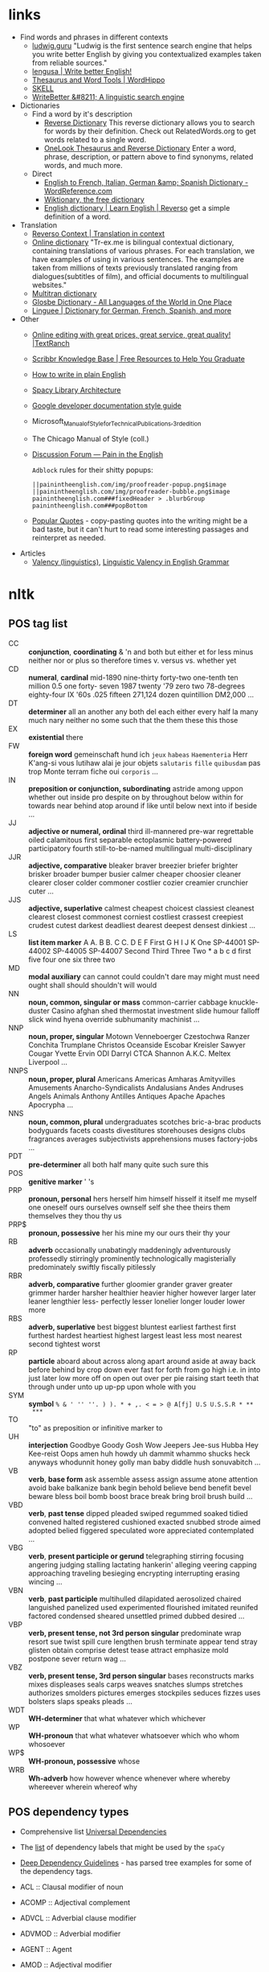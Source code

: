 * links

- Find words and phrases in different contexts
  - [[https://ludwig.guru/][ludwig.guru]] "Ludwig is the first sentence search engine that helps you
    write better English by giving you contextualized examples taken from
    reliable sources."
  - [[https://lengusa.com/][lengusa | Write better English!]]
  - [[https://www.wordhippo.com/][Thesaurus and Word Tools | WordHippo]]
  - [[https://skell.sketchengine.eu/#home?lang=en][SKELL]]
  - [[https://writebetter.io/][WriteBetter &#8211; A linguistic search engine]]
- Dictionaries
  - Find a word by it's description
    - [[https://reversedictionary.org/][Reverse Dictionary]] This reverse dictionary allows you to search for words
      by their definition. Check out RelatedWords.org to get words related to a
      single word.
    - [[https://www.onelook.com/thesaurus/][OneLook Thesaurus and Reverse Dictionary]] Enter a word, phrase,
      description, or pattern above to find synonyms, related words, and much
      more.
  - Direct
    - [[https://www.wordreference.com/][English to French, Italian, German &amp; Spanish Dictionary -
      WordReference.com]]
    - [[https://en.wiktionary.org/wiki/Wiktionary:Main_Page][Wiktionary, the free dictionary]]
    - [[https://dictionary.reverso.net/english-cobuild/][English dictionary | Learn English | Reverso]] get a simple definition
      of a word.
- Translation
  - [[https://context.reverso.net/translation/][Reverso Context | Translation in context]]
  - [[https://tr-ex.me/][Online dictionary]] "Tr-ex.me is bilingual contextual dictionary,
    containing translations of various phrases. For each translation, we
    have examples of using in various sentences. The examples are taken
    from millions of texts previously translated ranging from
    dialogues(subtitles of film), and official documents to multilingual
    websites."
  - [[https://www.multitran.com/][Multitran dictionary]]
  - [[https://glosbe.com/][Glosbe Dictionary - All Languages of the World in One Place]]
  - [[https://www.linguee.com/][Linguee | Dictionary for German, French, Spanish, and more]]
- Other
  - [[https://textranch.com/][Online editing with great prices, great service, great quality! |TextRanch]]
  - [[https://www.scribbr.com/knowledge-base/][Scribbr Knowledge Base | Free Resources to Help You Graduate]]
  - [[http://www.plainenglish.co.uk/how-to-write-in-plain-english.html][How to write in plain English]]
  - [[https://spacy.io/api][Spacy Library Architecture]]
  - [[https://developers.google.com/style][Google developer documentation style guide]]
  - Microsoft_Manual_of_Style_for_Technical_Publications,_3rd_edition
  - The Chicago Manual of Style (coll.)
  - [[https://painintheenglish.com/forum][Discussion Forum — Pain in the English]]

    =Adblock= rules for their shitty popups:

    #+begin_example
||painintheenglish.com/img/proofreader-popup.png$image
||painintheenglish.com/img/proofreader-bubble.png$image
painintheenglish.com###fixedHeader > .blurbGroup
painintheenglish.com###popBottom
    #+end_example
  - [[https://www.goodreads.com/quotes][Popular Quotes]]  - copy-pasting quotes into  the writing might be  a bad
    taste,  but  it  can't  hurt  to read  some  interesting  passages  and
    reinterpret as needed.
- Articles
  - [[https://en.wikipedia.org/wiki/Valency_(linguistics)][Valency (linguistics)]], [[https://www.thoughtco.com/valency-grammar-1692484][Linguistic Valency in English Grammar]]


* nltk

** POS tag list

- CC :: *conjunction*, *coordinating* & 'n and both but either et for less
  minus neither nor or plus so therefore times v. versus vs. whether yet
- CD :: *numeral*, *cardinal* mid-1890 nine-thirty forty-two one-tenth ten
  million 0.5 one forty- seven 1987 twenty '79 zero two 78-degrees
  eighty-four IX '60s .025 fifteen 271,124 dozen quintillion DM2,000 ...
- DT :: *determiner* all an another any both del each either every half la
  many much nary neither no some such that the them these this those
- EX :: *existential* there
- FW :: *foreign word* gemeinschaft hund ich =jeux= =habeas= =Haementeria=
  Herr K'ang-si vous lutihaw alai je jour objets =salutaris= =fille=
  =quibusdam= pas trop Monte terram fiche oui =corporis= ...
- IN :: *preposition or conjunction, subordinating* astride among uppon
  whether out inside pro despite on by throughout below within for towards
  near behind atop around if like until below next into if beside ...
- JJ :: *adjective or numeral, ordinal* third ill-mannered pre-war
  regrettable oiled calamitous first separable ectoplasmic battery-powered
  participatory fourth still-to-be-named multilingual multi-disciplinary
- JJR :: *adjective, comparative* bleaker braver breezier briefer brighter
  brisker broader bumper busier calmer cheaper choosier cleaner clearer
  closer colder commoner costlier cozier creamier crunchier cuter ...
- JJS :: *adjective, superlative* calmest cheapest choicest classiest
  cleanest clearest closest commonest corniest costliest crassest creepiest
  crudest cutest darkest deadliest dearest deepest densest dinkiest ...
- LS :: *list item marker* A A. B B. C C. D E F First G H I J K One
  SP-44001 SP-44002 SP-44005 SP-44007 Second Third Three Two * a b c d
  first five four one six three two
- MD :: *modal auxiliary* can cannot could couldn't dare may might must
  need ought shall should shouldn't will would
- NN :: *noun, common, singular or mass* common-carrier cabbage
  knuckle-duster Casino afghan shed thermostat investment slide humour
  falloff slick wind hyena override subhumanity machinist ...
- NNP :: *noun, proper, singular* Motown Venneboerger Czestochwa Ranzer
  Conchita Trumplane Christos Oceanside Escobar Kreisler Sawyer Cougar
  Yvette Ervin ODI Darryl CTCA Shannon A.K.C. Meltex Liverpool ...
- NNPS :: *noun, proper, plural* Americans Americas Amharas Amityvilles
  Amusements Anarcho-Syndicalists Andalusians Andes Andruses Angels Animals
  Anthony Antilles Antiques Apache Apaches Apocrypha ...
- NNS :: *noun, common, plural* undergraduates scotches bric-a-brac
  products bodyguards facets coasts divestitures storehouses designs clubs
  fragrances averages subjectivists apprehensions muses factory-jobs ...
- PDT :: *pre-determiner* all both half many quite such sure this
- POS :: *genitive marker* ' 's
- PRP :: *pronoun, personal* hers herself him himself hisself it itself me
  myself one oneself ours ourselves ownself self she thee theirs them
  themselves they thou thy us
- PRP$ :: *pronoun, possessive* her his mine my our ours their thy your
- RB :: *adverb* occasionally unabatingly maddeningly adventurously
  professedly stirringly prominently technologically magisterially
  predominately swiftly fiscally pitilessly
- RBR :: *adverb, comparative* further gloomier grander graver greater
  grimmer harder harsher healthier heavier higher however larger later
  leaner lengthier less- perfectly lesser lonelier longer louder lower more
- RBS :: *adverb, superlative* best biggest bluntest earliest farthest
  first furthest hardest heartiest highest largest least less most nearest
  second tightest worst
- RP :: *particle* aboard about across along apart around aside at away
  back before behind by crop down ever fast for forth from go high i.e. in
  into just later low more off on open out over per pie raising start teeth
  that through under unto up up-pp upon whole with you
- SYM :: *symbol* ~% & ' '' ''. ) ). * + ,. < = > @ A[fj] U.S U.S.S.R * **
  ***~
- TO :: "to" as preposition or infinitive marker to
- UH :: *interjection* Goodbye Goody Gosh Wow Jeepers Jee-sus Hubba Hey
  Kee-reist Oops amen huh howdy uh dammit whammo shucks heck anyways
  whodunnit honey golly man baby diddle hush sonuvabitch ...
- VB :: *verb*, *base form* ask assemble assess assign assume atone
  attention avoid bake balkanize bank begin behold believe bend benefit
  bevel beware bless boil bomb boost brace break bring broil brush build
  ...
- VBD :: *verb*, *past tense* dipped pleaded swiped regummed soaked tidied
  convened halted registered cushioned exacted snubbed strode aimed adopted
  belied figgered speculated wore appreciated contemplated ...
- VBG :: *verb*, *present participle or gerund* telegraphing stirring
  focusing angering judging stalling lactating hankerin' alleging veering
  capping approaching traveling besieging encrypting interrupting erasing
  wincing ...
- VBN :: *verb*, *past participle* multihulled dilapidated aerosolized
  chaired languished panelized used experimented flourished imitated
  reunifed factored condensed sheared unsettled primed dubbed desired ...
- VBP :: *verb, present tense, not 3rd person singular* predominate wrap
  resort sue twist spill cure lengthen brush terminate appear tend stray
  glisten obtain comprise detest tease attract emphasize mold postpone
  sever return wag ...
- VBZ :: *verb, present tense, 3rd person singular* bases reconstructs
  marks mixes displeases seals carps weaves snatches slumps stretches
  authorizes smolders pictures emerges stockpiles seduces fizzes uses
  bolsters slaps speaks pleads ...
- WDT :: *WH-determiner* that what whatever which whichever
- WP :: *WH-pronoun* that what whatever whatsoever which who whom whosoever
- WP$ :: *WH-pronoun, possessive* whose
- WRB :: *Wh-adverb* how however whence whenever where whereby whereever
  wherein whereof why

** POS dependency types

- Comprehensive list [[https://universaldependencies.org/#language-en][Universal Dependencies]]
- The [[https://github.com/clir/clearnlp-guidelines/blob/master/md/specifications/dependency_labels.md][list]] of dependency labels that might be used by the =spaCy=
- [[https://emorynlp.github.io/ddr/doc/pages/overview.html][Deep Dependency Guidelines]] - has parsed tree examples for some of the
  dependency tags.

- ACL :: Clausal modifier of noun
- ACOMP :: Adjectival complement
- ADVCL :: Adverbial clause modifier
- ADVMOD :: Adverbial modifier
- AGENT :: Agent
- AMOD :: Adjectival modifier
- APPOS :: Appositional modifier
- ATTR :: Attribute
- AUX :: Auxiliary
- AUXPASS :: Auxiliary (passive)
- CASE :: Case marker
- CC :: Coordinating conjunction
- CCOMP :: Clausal complement
- COMPOUND :: Compound modifier
- CONJ :: Conjunct
- CSUBJ :: Clausal subject
- CSUBJPASS :: Clausal subject (passive)
- DATIVE :: Dative
- DEP :: Unclassified dependent
- DET :: Determiner
- DOBJ :: Direct Object
- EXPL :: Expletive
- INTJ :: Interjection
- MARK :: Marker
- META :: Meta modifier
- NEG :: Negation modifier
- NOUNMOD :: Modifier of nominal
- NPMOD :: Noun phrase as adverbial modifier
- NSUBJ :: Nominal subject
- NSUBJPASS :: Nominal subject (passive)
- NUMMOD :: Number modifier
- OPRD :: Object predicate
- PARATAXIS :: Parataxis
- PCOMP :: Complement of preposition
- POBJ :: Object of preposition
- POSS :: Possession modifier
- PRECONJ :: Pre-correlative conjunction
- PREDET :: Pre-determiner
- PREP :: Prepositional modifier
- PRT :: Particle
- PUNCT :: Punctuation
- QUANTMOD :: Modifier of quantifier
- RELCL :: Relative clause modifier
- ROOT :: Root
- XCOMP :: Open clausal complement

** Punctuation naming

Taken from [[https://ell.stackexchange.com/questions/108169/what-do-programmers-call-these-punctuation-marks-parentheses-brackets-ticks][here]] (and slightly modified) - just to be self-consistent.

- general symbols
  - ~(~ :: open paren
  - ~)~ :: close paren
  - ~[~ :: open bracket  or open square bracket
  - ~]~ :: close bracket or close square bracket
  - ~{~ :: open curly    or open curly bracket
  - ~}~ :: close curly   or close curly bracket
  - ~<~ :: open angle    or open angle bracket   or less than
  - ~>~ :: close angle   or close angle bracket  or greater than
  - ~|~ :: pipe
  - ~"~ :: double quote
  - ~'~ :: single quote
  - ~:~ :: colon
  - ~;~ :: sem     or semicolon
  - ~!~ :: exclamation mark
  - ~^~ :: hat     or caret
  - ~°~ :: degree  or degrees or degree sign
  - ~#~ :: pound   or number  or sharp  or hash sign
  - ~`~ :: back tick
  - ~´~ :: tick
  - ~§~ :: section sign
  - ~-~ :: hyphen  or minus
  - ~_~ :: underline
  - ~~~ :: tilde
- some additions
  - ~([{}])~ :: closing/opening delimiters

* Main parts of the sentence

** noun
** pronoun
** verb
** adjective
** adverb
** preposition
** conjunction
** interjection

* Times/Tenses

** Past
*** Past simple
    Past action, no realtion to any other event. Stating a fact, unspecific time in the past

    #+begin_example
    [action]
               [now]

    #+end_example

    - V-ed
*** Past perfect
    Activity had finished at certain point in time, in the past.

    #+begin_example
    [action] < (point in time)
                       [now]
    #+end_example
    - **had** + V-ed
    - examples:
      - I met them **after** they **had divorced**.
      - Yesterday at 2pm, I had just baked a cake.

    - Usage
      "Had already X" is used for actions that were started and completed in the past, without specifying a concrete point.
*** Past perfect progressive
    Action which started in the past and continued to happen after another action or time in the past. Something in the sentence must be used as a reference point.

    #+begin_example
    [action-start] .............
                         [now]
    #+end_example
    - **had been** + V-ing
    - examples:
      - Sara **had been working** here **for two weeks** when she had the accident
*** Past progressive
    Action that was happening in the past, but no information about it's completion status.

    #+begin_example
    ...... [action] .......
                    [now]
    #+end_example
    - **was/were** + V-ing
    - examples:
      - Yesterday at 2 pm, I was baking a cake.
*** Usage

    Something happened: `[past simple]`

    One thing happened after another: `[past simple] after [past perfect]`

    Started after event, and then continued: `[past perfect continious] for X time` (for X time is an example
*** Extra
    - Passive voice
      Created by adding `was` or `were`.
** Present
*** Present simple
    Stating a fact, general unspecified time in the present
    - V
*** Present progressive
    Ongoing action
    - V-ing
*** Present perfect
    Action just finished
    - Have + V-ed
    - Usage
      Modal verb might be used - "could have known", "would have used"

      "Have already X" is used for actions that *just* completed, but were started in the past
*** Present perfect progressive
    Continious state of events in the present
    - Have been + V-ing
** Future
*** Future simple
    Fact about event in the future
    - Will/would + V
*** Future progressive
    Fact about continuous event in the future
    - Will/would be + V-ing
*** Future perfect
    Planning to finish the action at a certain point in the future.
    - Will/would have + V-ed
*** Future perfect progressive
    Point in the future at which action had been going on for some time, but hadn't finished yet.
    - Will/would have been + V-ing
*** Usage
    - will/would
      The main difference between will and would is that **will is used for real possibilities while would is used for imagined situations in the future**.
** Inbox
  - "was integrated" -
    and the errant Ballantine branch of revision (including the ‘Estella Bolger’ addition) was integrated into the main branch of textual descent

* Punctuation
** Comma

The comma ~(,)~ is used to show a separation of ideas or elements
within the structure of a sentence. Additionally, it is used in letter
writing after the salutation and closing.

*** Before and/or

Called "Oxford comma". Can be used both ways, but you need to choose a way
you write and don't switch back and forth between with-comman and no-comma

*** That/which in restrictive and non-restrictive clauses. Commas

*Restrictive* clause - removing it will significantly alter meaning of a
sentence (such clauses /restricts/ the meaning). Restrictive clauses are
not set off by commas, usually (?) start with "that".

*Nonrestrictive* clause - can be removed without altering the sentence
meaning too much. Nonrestrictive clauses are offset by commas, sort of like
parentheses, and usually start with "which".

- [[https://www.diffen.com/difference/That_vs_Which][That vs Which - Difference and Comparison | Diffen]]

** Semicolon

The semicolon ~(;)~ is used to connect independent clauses. It shows a
closer relationship between the clauses than a period would show.

#+begin_quote
Grammatically, the semicolon almost always functions as an equal sign; it
says that the two parts being joined are relatively equal in their length
and have the same grammatical structure. Also, the semicolon helps you to
link two things whose interdependancy you wish to establish. The sentence
parts on either side of the semicolon tend to "depend on each other" for
complete meaning. Use the semicolon when you wish to create or emphasize a
generally equal or even interdependent relationship between two things.
#+end_quote

[[https://www.e-education.psu.edu/styleforstudents/c2_p5.html][credit:]]


In places where you could've written a new sentence, but decided to keep things more "joined"

- Sentence with connector - __and, but, or, nor__, etc.

  #+begin_quote
  When I finish here, <<and I will soon>, I’ll be glad to help you>; and
  that is a promise I will keep.
  #+end_quote

- Colon A colon means “that is to say” or “here’s what I mean.” Colons and
  semicolons should never be

* Text formatting

- ~_sometext_~ -> _sometext_ :: _underline_ words whose /definition/
  is important at that moment or they have important structural
  meaning in given sentence. Second one is mostly related to different
  proof and theorems there words such as _if, then, where_ and
  contructs _if we have_ ... _then we will get_ are very important and
  spotting them easily will increase readablility significantly.
- ~/sometext/~ -> /sometext/ :: use _italic_ in places where you need
  to put accent on the /meaning/ of the word or it's intonation.
- ~*sometext*~ -> *sometext* :: use _bold_ where you need to *draw
  attention* to the word: don't put too many words at once in
  accents - it diminishes their value (if all text is accented it is
  kind of hard to find out /what exactly/ you wanted to draw attention
  to). To indicate things like raised voice in dialogue, name of the
  new concept for which you are providing definitions.
- ~~sometext~~ -> ~sometext~ :: use _monospaced_ in places where text
  inside signifies some action/command/sequence which has to be used
  in a particular environment. Things like code snippets, shortcut
  definitions, names of the functions and classes in documentation.
- ~=sometext=~ -> =sometext= :: use _verbatim_ in places where you
  need to show /name/ of some entity. For example names of the
  programs, terms etc. Basically things that you would put in glossary
  at the end of the book.
- ~$sometext$~ -> $sometext$ :: aside from obvious things like inline
  equations (and similar things that might require sub/super-script)
  also use _latex_ for things that describe points, set names etc.
- ~some-thing-that-has-no-word-for-it~ :: If I want to indicate that
  something is a singular /concept/ I tend to write everything using
  dashes instead of spaces. It heavily depends on context and can
  always be replaced with regular sentence but sometimes I feel it
  might be better to *really* show that this thing is something
  /singlular/. Kind of hard to describe this one but I think it might
  be possible to get them meaning of such markup when you encounter
  it: just try to read it as a long word with only small breaks
  inbetween, maybe this will do the trick.
- ~<sometext>~ :: placeholder
- ~"sometext"~ :: direct speech (speech for example)
- ~'sometext'~ :: inline quote
- single tilda: ~~text~ :: means 'approximately'
- ~WORD:~ :: this markup is derived from Asciidoctor. It serves the
  same purpose as tags, albeit very specific ones - geared toward use
  in documentation. In asciidoctor there is only several of them:
  =NOTE=, =TIP=, =IMPORTANT=, =CAUTION=, =WARNING=.
  - Emacs' ~hl-todo~ allows to define custom words. They are mostly
    used in code comments. My configuraion includes
    - =TODO= - need to do something
    - =NEXT= - next planned action
    - =THEM=
    - =PROG=
    - =OKAY=
    - =REVIEW= - architectural/API decision must be reviewed
    - =IDEA= - potential todo, api improvement etc
    - =REFACTOR= - this portion of code requires refactoring
    - =DONT=
    - =DOC= - documentation-related todo
    - =FAIL=
    - =ERROR=
    - =TEST= -
    - =WARNING= - potential source of errors in the future
    - =IMPLEMENT= - functionality has not been fully implemented yet and
      needs more attention later on.
    - =DONE= - task has been completed
    - =NOTE= - useful information for the reader or self-note that I should
      keep in mind later on.
    - =QUESTION= - currently I have little to no idea how this should be
      handled or the code is not exactly clear. This tag can be used as a
      reviewer guide. Person reading the diff can see a newly introduced
      question and might even provide an explanation.
    - =KLUDGE=
    - =HACK= - temporary solution that needs to be replaced with more
      permanent one.
    - =TEMP=
    - =FIXME= - code does not work as expected
    - =XXX=
    - =XXXX= -
    - =BUGFIX= - comment related to some piece of code when it is not
      exactly obvious why it is there (but it was introduces as a fix for
      some kind of a bug).
  - Org-mode also provides customization for todo keywords. My
    configuration includes:
    - =TODO=
    - =LATER=
    - =NEXT=
    - =POSTPONED=
    - =IN_PROGRESS=
    - =STALLED=
    - =REVIEW= - take a second look at the problem, try to evaluate it from
      a different perspective. When written in the PR can bee seen as an
      annotation for the reviewer to pay more attention to the specific
      piece of code.
    - =DONE=
    - =COMPLETED=
    - =NUKED=
    - =PARTIALLY=
    - =CANCELED=
    - =FAILED=
    - =FUCKING___DONE=
  - I also use keywords like this in commit headers.
    - =!!!= Has breaking change
    - =>>>= Non-buildable commit that should not be used, but need to be
      retained for some other purpose. Important intermediate step in
      refactoring or something similar.
    - =WIP= Partial implementation of some features. Not all required parts
      are working, but whatewher is implemented is good enough to commit
      it.
    - =???=
    - =CLEAN= File/code-related cleanup. Not refactoring - just some
      cosmetic changes.
    - =FEATURE= New features is implemented
    - =FIX(type)= :: bug fix text in parenthesis can be any of: =[comp,
      run, algo, ux]=
    - =REFACTOR=
    - =STYLE=
    - =DOC= Documentation update
    - =TEST= Change in tests
    - =HACK= - Implementation quality leaves a lot to be desired, but at
      least the code works. Sometimes used to annotate a quick and dirty
      solution to preexisting problem that had to be fixed anyway.
    - =REPO= Changes affecting repository. CI configuration, version
      changes, dependency updates.
  - RFC 2119 defines several keywords to indicate requirement levels
    - =MUST=
    - =MUST NOT=
    - =REQUIRED=
    - =SHALL=
    - =SHALL NOT=
    - =SHOULD=
    - =SHOULD NOT=
    - =RECOMMENDED=
    - =MAY=
    - =OPTIONAL=
  - RFC 6919 further expands list of keywords to indicate requrement
    levels and provide definition for more specific cases
    - =MUST (BUT WE KNOW YOU WON'T)=
    - =SHOULD CONSIDER=
    - =REALLY SHOULD NOT=
    - =OUGHT TO=
    - =WOULD PROBABLY=
    - =MAY WISH TO=
    - =COULD=
    - =POSSIBLE=
    - =MIGHT=

* Writing different types of text/sentences

** A vs B

- "should probably" VS "probably should" :: Both are completely correct,
  but have slightly different emphasis. "I should probably do X" emphasizes
  more that X is the thing you should probably be doing. "I probably should
  do X" emphasizes more that you should probably be doing something, and
  that thing is X. [[https://forum.wordreference.com/threads/i-should-probably-i-probably-should.2653618/][source]]

** Narration

Consider starting narration sentences with the "Like, What, Who, Where,
When, How, and Because". Instead of writing "he thought about who might it
be?" Just write a regular "who might it be" sentence. It is not necessary
to attach every action to the specific person

** Dialogue or direct speech

*** Punctuation and quote placement

Only direct dialogue requires quotation marks. Direct dialogue is
someone speaking. Indirect dialogue is a report that someone spoke.
The word that is implied in the example of indirect dialogue.

Single line dialogue is quoted. If dialogue tag comes after quoted
part it is not capped and punctuation is placed inside of the quotes.
If tag comes before quoted part both of them are capped and
punctuation is places outside of the quotes.

 - ~<DT>, "<DIA>."~
 - ~"<DIA>," <DT>.~
 - ~"<DIA>," <DT>, <ACT>~
 - ~<ACT>, <DT>, "<DIA>."~
 - ~"<DIA>," <DT>, "<DIA>"~
 - ~"<DIA>," <DT>, <ACT>, "<DIA>"~
 - ~"<DIA>," <DT>, <ACT>. "<DIA>."~
 - ~"<DIA>" - <ACT> - "<DIA>."~
 - ~"<DIA '<quote withing the dialogue>'"~

Where

- ~<DT>~ - dialogue tag is a phrase that precedes, breaks up, or follows a
  bit of written dialogue and establishes who the speaker is, how they are
  delivering the dialogue, and whether or not a new speaker is talking

  NOTE: you can google for the "dialogue tags" examples/lists, if you feel
  like the writing is a bit too repetitive. Surface google search shows
  that frequent use of "said" is mostly a matter of preferences, but some
  variation can't hurt.

  - /"I hate this", someone said/. ~DT = someone said~



- ~<DIA>~ - dialogue itself, direct speech by the person
- ~<ACT>~ - description of some action

http://theeditorsblog.net/2010/12/08/punctuation-in-dialogue/

** Commit messages

In  addition general  guidelines  such  as 50/72  line  width  limit it  is
important to consider the content of the  message and how it relates to the
code  changes. Obviously  rubbish such  as  ~fixes #1231~  should never  be
written under any  circumstances, but there are some more  rules that could
help compose a good text that would be useful for a reader.

-----

I  think  writing  commit  message and  incrementally  updating  it  (using
src_sh{git  commit  --amend}  to  change the  text  and  src_sh{git  commit
--extend} to add new changes) is a  good way to ensure no important changes
are missed in  the log. It does not  have to be a perfect  message from the
start, things can be refined later on.

-----

Some common patterns I've seen (or wrote myself) in different logs that can
be trivially improved (with examples from said logs).

- "Correctly handle   X" or "Handle  X in Y"   ::  Commonly seen  in bugfix
  commits. Should contain description of what was wrong in the first place.
  - /"3a59838  Correctly parse  big ident  words like  `NOTE`"/. Apparently
    this is something parser-related and  if the change is relatively small
    it should probably be enough to just provide before/after description:

    #+begin_quote
The parser  incorrectly handled input such  as `"NOTE"` - instead  of being
recognized as  big ident  it was  converted into  a <something  else>. This
commit improves the edge case and adds tests.
    #+end_quote

    A bit boiler-plate-y, but has the before/after component.
- "Fix <subsystem name>  bug" :: Large  number of commits are bug fixes and
  there are several major categories of bugs[fn:bugs-636] - "Not handled an
  edge case", ""

  - /"fixes #18665 DFA generator  bug (#18676)"/. Assuming ~#12345~ rubbish
    has been magically  replaced we are effectively looking  at the /"fixes
    DFA  generator bug"/.  Looking  at  the issue  tracker  I  was able  to
    discover the  original issue description  which turned out to  be /"ref
    field in object set to nil by compiler when used with copy hook"/

    The change itself  is rather trivial - adding five  lines to some file.
    Commits like these  are among the most annoying to  create when writing
    something - after all the change is "simple" - just a minor bug that we
    fixed and  it should be "obvious"  to anyone who is  familliar with the
    subject area what went wrong in here, right?

    My  answer to  this is  no  - that's  not  right. Obviously  it is  not
    required to write  a while dissertation detailing the pros  and cons of
    each  and every  trivial patch,  but gaps  like these  might eventually
    combine into  something much nastier,  where some  part of a  system is
    looks like a patchwork of unrelated changes.

    If I  were to re-write  the commit message  I probably would  have used
    this instead:

    #+begin_quote
Handle ref fields in the copy hook

Previously any[fn:1] ref fields was set to  nil by the compiler when it was
used with a copy hook. This commit <actual change description>
    #+end_quote

    Effectively you  can write the  code comment in the  change description
    part  - why  some logic  is added  in the  code and  what edge  case it
    considers.

    # FIXME the text is pretty  badly structured without actual explanation
    # of the changes done - things  need to be concrete here, otherwise all
    # of  this is  just a  random metal  constructions that  can hardly  be
    # applied in the real use case.
    #
    #
    # https://github.com/nim-lang/Nim/commit/bc14b773
    # https://github.com/nim-lang/Nim/issues/18665

    [fn:1] Whether  the bug was  triggered by  every single "ref  field" or
    only by a select few is also something that could be added.

- "Update <X>" :: TODO
- "Disable <X> if <Y>" :: TODO
- "Add <X>" :: TODO



[fn:bugs-636]   Quick google  search  reveals categories  such as  "Logic",
"Programming", "Security", but  I will be using  an informal categorization
that is mostly rooted in the  bug *fix descriptions* rather than underlying
problem categorization.

[fn:any-663] 

* Other things

** Determiner

Some kind of /determiner/ or /quantifier/ is almost always required (except
with proper nouns, plural nouns, and "uncountable" nouns). Examples of such
determiners are

- definite article *the*
- *my*
- *this*
- *every*
- etc. (?)

[[https://dictionary.cambridge.org/grammar/british-grammar/determiners-the-my-some-this][Determiners (the, my, some, this) - English Grammar Today - Cambridge
Dictionary]]

** Definite article "the"

- when listing multiple things :: ~The <A>, <B>, <C>, <D> and <E>~ - it is
  not /wrong/ to add an article before each of the ~<A-E>~ in this case,
  but it is not mandatory either.

** "had", "has", "have" etc. in different contexts

- "have been" / "has been" :: used to mean that something began in the past
  and has lasted into the present time.
  - "He has been working here for two years"
- "had been" ::  used to mean that  something happened in the  past and has
  already ended.
  - "He had been working here until the last month"
- "will have been" / "will has been" ::


* Markup languages

** Org-mode

*** Source code block evaluation

- Apply configuration to all source code blocks in the document :: add
  src_org{#+property: header-args} at the top of the file.
- Disable evaluation during export :: ~:eval no-export~
- Export both source code and result :: ~:exports both~

* Correct writing structure

Listing logical fallacies, sketch moves in discussions etc. There are a few
sites that provide partial listings, and I've collected them all, sometimes
adding examples. Partially taken from [[https://www.informationisbeautiful.net/visualizations/rhetological-fallacies/][Rhetological Fallacies &#8211; A list
of Logical Fallacies - Rhetorical Devices with examples &mdash; Information
is  Beautiful]]  Quotes were  removed  because  they largely  touched  that
touched topics that  were overly US-centric (like using  Bill Clinton quote
as  an example  of  a "Lie"),  directly  conveyed distracting  inflammatory
opinions. Added translations for Latin-only versions.

More in-depth explanations can be found at [[https://rationalwiki.org/wiki/Main_Page][RationalWiki]].

- *Appeal to the mind*

  - Appeal  to  Anonymous  Authority  :: Using  evidence  from  an  unnamed
    'expert',  'study' or  generalized group  (like 'scientists')  to claim
    something is true.
  - Appeal to Authority :: Claiming  something is true because an 'expert',
    whether qualified or not, says it is.
  - Appeal to  Common Practice ::  Claiming something is true  because it's
    commonly practiced.
  - Appeal to Ignorance ::  A claim is true simply because  it has not been
    proven false (or false because it has not been proven true).
  - Appeal to Incredulity  :: Because a claim sounds  unbelievable, it must
    not be true.
  - Appeal to Money  :: Supposing that, if someone is  rich or something is
    expensive, then it affects the truth of the claim.
  - Appeal to Novelty :: Supposing something is better because it is new or
    newer.
  - Appeal  to Popular  Belief ::  Claiming something  is true  because the
    majority of people believe it.
  - Appeal to  Probability :: Assuming  because something could  happen, it
    will inevitably happen.
  - Appeal  to  Tradition  ::  Claiming  something  is  true  because  it's
    (apparently) always been that way.

- *Appeal to emotions*

  - Appeal to Consequences of a Belief :: Arguing a belief is false because
    it implies something you'd rather not believe.
  - Appeal to Fear :: An argument  is made by increasing fear and prejudice
    towards the opposing side.
  - Appeal to  Flattery :: Using  an irrelevant  compliment to slip  in an
    unfounded claim which is accepted along with the compliment.
  - Appeal  to Nature  :: Making  your claim  seem more  true by  drawing a
    comparison with the "good" natural world.
  - Appeal to Pity :: Attempt to induce pity to sway opponents.
  - Appeal to Ridicule :: Presenting the  opponent's argument in a way that
    makes it appear absurd.
  - Appeal to  Spite :: Dismissing  a claim  by appealing to  personal bias
    against the claimant.
  - Appeal to Wishful Thinking :: Suggesting  a claim is true or false just
    because you strongly hope it is.

- *Faulty deduction*

  - [[https://rationalwiki.org/wiki/Anecdotal_evidence][Anecdotal  Evidence]] ::  Discounting evidence  arrived at  by systematic
    search or testing in favor of a few firsthand stories.
  - [[https://rationalwiki.org/wiki/Category_mistake][Composition]] :: Assuming that characteristics  or beliefs of some or all
    of a group applies to the entire group.
  - [[https://rationalwiki.org/wiki/Category_mistake][Division]]  ::  Assuming  that  characteristics or  beliefs  of  a  group
    automatically apply to any individual member.
  - Design Fallacy :: Assuming that because something is nicely designed or
    beautifully visualized it’s more true.
  - [[https://rationalwiki.org/wiki/Gambler%27s_fallacy][Gambler's    Fallacy]]  ::    Assuming  the history  of  outcomes of  the
    *unrelated events* will affect future outcomes.

    NOTE: if  events are  in fact  related (for  example series  of actions
    conducted by the same entity) this fallacy does not apply.

  - Hasty  Generalization  :: Drawing  a  general  conclusion from  a  tiny
    sample.
  - [[https://rationalwiki.org/wiki/Jumping_to_conclusions][Jumping to  Conclusions]] ::  Drawing a  quick conclusion  without fairly
    considering relevant (and easily available) evidence.
  - [[https://rationalwiki.org/wiki/Balance_fallacy][Middle  Ground]],  Balance fallacy   ::   Assuming  because two  opposing
    arguments  have   merit,  the   answer  must  lie   somewhere  [rightly
    equidistantly] between them.
  - [[https://rationalwiki.org/wiki/Nirvana_fallacy][Perfectionist Fallacy]] :: Assuming that the  only option on the table is
    perfect success, then rejecting anything that will not work perfectly.
  - [[https://rationalwiki.org/wiki/Relativist_fallacy][Relativist Fallacy]] :: Rejecting a claim  because of a belief that truth
    is relative to a person or group.
  - [[https://rationalwiki.org/wiki/Spotlight_fallacy][Spotlight]] :: Assuming  an observation from a small  sample size applies
    to an entire group.
  - Sweeping Generalisation :: Applying a general rule too broadly.
  - Undistributed Middle ::  Assuming because two things  share a property,
    that makes them the same thing.

- *Manipulating content*

  - [[https://rationalwiki.org/wiki/Ad_hoc][Ad   Hoc   Rescue]]    ::    Person presents  a new explanation – that is
    unjustified or  simply unreasonable –  of why their original  belief or
    hypothesis  is correct  after  evidence that  contradicts the  previous
    explanation has emerged.

    Throw more faulty logical constructions into the discussion, maybe your
    opponent will just drown in them.
  - [[https://rationalwiki.org/wiki/Overgeneralization][Biased Generalizing]] :: Generalizing  from an unrepresentative sample to
    increase the strength of your argument.
  - [[https://rationalwiki.org/wiki/Confirmation_bias][Confirmation Bias]]  :: Cherry-picking  evidence that supports  your idea
    while ignoring contradicting evidence.
  - [[https://rationalwiki.org/wiki/False_dilemma][False  Dilemma]] ::  Presenting  two  opposing options  as  the only  two
    options while hiding alternatives.
  - Lie :: An outright untruth repeated knowingly as a fact.
  - Misleading Vividness :: Describing an  occurrence in vivid detail, even
    if it is a rare occurrence, to convince someone that it is a problem.
  - [[https://rationalwiki.org/wiki/Red_herring][Red  Herring]] ::  Introducing  irrelevant material  to  the argument  to
    distract and lead towards a different conclusion.
  - [[https://rationalwiki.org/wiki/Slippery_slope][Slippery  Slope]]  ::  Assuming  a   relatively  small  first  step  will
    inevitably lead to a chain of related (negative) events.
  - Suppressed  Evidence ::  Intentionally failing  to use  significant and
    relevant information which counts against one’s own conclusion.
  - [[https://www.logicallyfallacious.com/logicalfallacies/Unfalsifiability][Unfalsifiability]]  :: Offering  a  claim that  cannot  be proven  false,
    because there is no way to check if it is false or not.

- *Garbled cause and effect*

  - [[https://rationalwiki.org/wiki/Affirming_the_consequent][Affirming the Consequent]]  :: Assuming there's only  one explanation for
    the observation you're making.
  - [[https://rationalwiki.org/wiki/Circular_reasoning][Circular Logic]] ::  A conclusion is derived from a  premise based on the
    conclusion.
  - [[https://rationalwiki.org/wiki/Causality][Cum Hoc  Ergo Propter Hoc]]  :: Claiming  two events that  occur together
    must have a cause-and-effect relationship. (Correlation = cause).
  - Denying  the Antecedent  :: There  isn't  only one  explanation for  an
    outcome. So it's false to assume the cause based on the effect.
  - Ignoring a  Common Cause  :: Claiming  one event  must have  caused the
    other when a third (unlooked for) event is probably the cause.
  - Post Hoc Ergo  Propter Hoc :: Claiming that because  one event followed
    another, it was also caused by it.
  - Two Wrongs  Make a Right  :: Assuming that  if one wrong  is committed,
    another wrong will cancel it out.
  - [[https://rationalwiki.org/wiki/Sunk_cost][Sunk cost]] ::  Someone argues for  continuing a course of action despite
    evidence showing it’s a mistake.

- *On the attack*

  - [[https://rationalwiki.org/wiki/Argumentum_ad_hominem][Ad Hominem]]  :: (Latin for  'to the  person') Bypassing the  argument by
    launching an irrelevant attack on the person and not their claim.
  - [[https://rationalwiki.org/wiki/Burden_of_proof][Burden of Proof]] ::  I don't need to prove my claim -  you must prove it
    is false.
  - Circumstance  Ad Hominem  ::  Stating a  claim  lacks credibility  only
    because of the advocate’s interests in their claim.
  - [[https://rationalwiki.org/wiki/Genetic_fallacy][Genetic Fallacy]]  :: Attacking the  cause or  origin of a  claim, rather
    than its substance.
  - [[https://rationalwiki.org/wiki/Association_fallacy#Negative_uses][Guilt by Association]] :: Discrediting an idea or claim by associating it
    with an undesirable person or group.
  - [[https://rationalwiki.org/wiki/Straw_man][Straw  Man]] ::  Creating a  distorted or  simplified caricature  of your
    opponent's argument, and then arguing against that.

* Input

- English
  - Punctuation
  - Single with plural
    - After and/or
      After list of items joined by "and" or "or" plural version of the verb is used.

      "Both A and B are"

      #recheck
  - Links
    - https://english.lingolia.com/en/grammar
    - https://advice.writing.utoronto.ca/english-language/definite-article/
    - https://chat.library.berkeleycollege.edu/faq/268679
  - Writing
    - People expression description
    - Describing movements/actions
    - Interrupting each other in dialogue
    - Body language in dialogue
      - "", said <N>, then added, after <V>, ""
    - Describing emotions in dialogue
    - Referring to one of the two people
      Repeatedly writing he/she/name/occupation through the span of the dialogue might become too boring at some point. Need to get more examples of how I can refer to one of the people who are talking at the moment.
    - Balancing action description
      - Adding narration to the text
  - Words and phrases
  - Sentences to disassemble
    - It had been suggested that perhaps mere could be a few less dark otters
  - Articles
    - "The"
      - "in both the"
        Depending on the emphasis I want to put in the sentence, I can use either "in both the" and "in the both". Apparently, usage of "the" in this situation is fully correct.
    - "A/An"
    - Situations where I should omit the article

